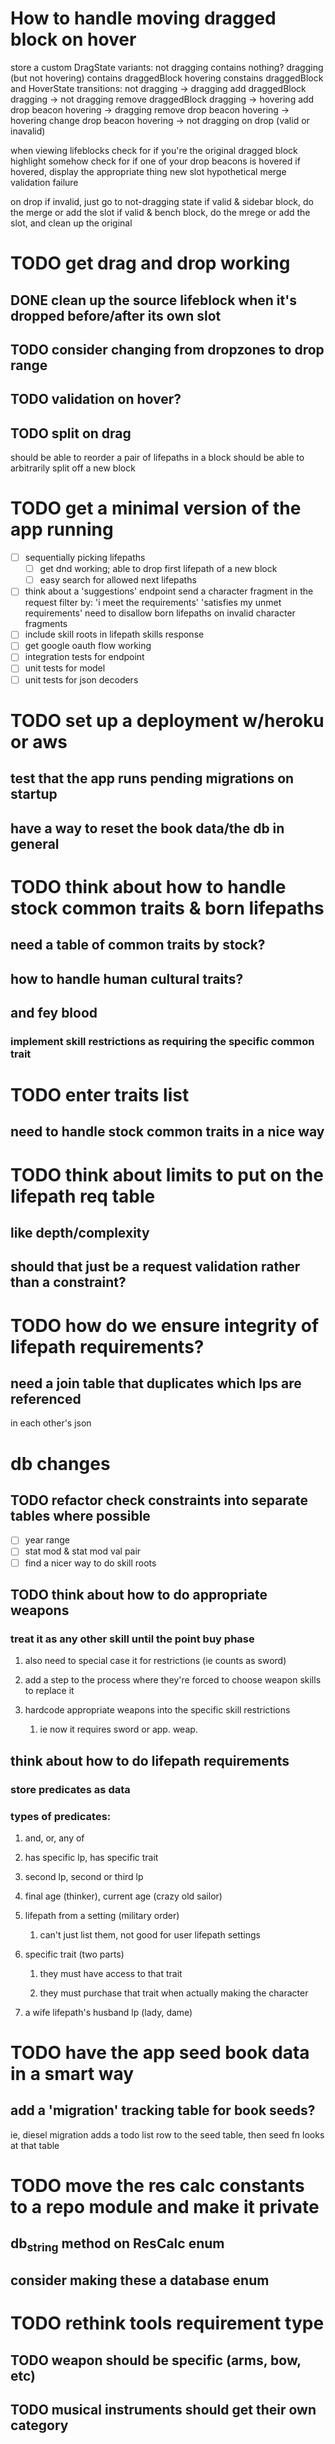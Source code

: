 * How to handle moving dragged block on hover
store a custom DragState
  variants:
    not dragging
      contains nothing?
    dragging (but not hovering)
      contains draggedBlock
    hovering
      constains draggedBlock and HoverState
  transitions:
    not dragging -> dragging
      add draggedBlock
    dragging -> not dragging
      remove draggedBlock
    dragging -> hovering
      add drop beacon
    hovering -> dragging
      remove drop beacon
    hovering -> hovering
      change drop beacon
    hovering -> not dragging
      on drop (valid or inavalid)

when viewing lifeblocks
  check for if you're the original dragged block
    highlight somehow
  check for if one of your drop beacons is hovered
    if hovered, display the appropriate thing
        new slot
        hypothetical merge
        validation failure

on drop
  if invalid, just go to not-dragging state
  if valid & sidebar block, do the merge or add the slot
  if valid & bench block, do the mrege or add the slot, and clean up the original

* TODO get drag and drop working
** DONE clean up the source lifeblock when it's dropped before/after its own slot
** TODO consider changing from dropzones to drop range
** TODO validation on hover?
** TODO split on drag
should be able to reorder a pair of lifepaths in a block
should be able to arbitrarily split off a new block
* TODO get a minimal version of the app running
  - [ ] sequentially picking lifepaths
    - [ ] get dnd working; able to drop first lifepath of a new block
    - [ ] easy search for allowed next lifepaths
  - [ ] think about a 'suggestions' endpoint
        send a character fragment in the request
        filter by:
          'i meet the requirements'
          'satisfies my unmet requirements'
        need to disallow born lifepaths on invalid character fragments
  - [ ] include skill roots in lifepath skills response
  - [ ] get google oauth flow working
  - [ ] integration tests for endpoint
  - [ ] unit tests for model
  - [ ] unit tests for json decoders


* TODO set up a deployment w/heroku or aws
** test that the app runs pending migrations on startup
** have a way to reset the book data/the db in general


* TODO think about how to handle stock common traits & born lifepaths
** need a table of common traits by stock?
** how to handle human cultural traits?
** and fey blood
*** implement skill restrictions as requiring the specific common trait

* TODO enter traits list
** need to handle stock common traits in a nice way

* TODO think about limits to put on the lifepath req table
** like depth/complexity
** should that just be a request validation rather than a constraint?

* TODO how do we ensure integrity of lifepath requirements?
** need a join table that duplicates which lps are referenced
in each other's json

* db changes
** TODO refactor check constraints into separate tables where possible
- [ ] year range
- [ ] stat mod & stat mod val pair
- [ ] find a nicer way to do skill roots
** TODO think about how to do appropriate weapons
*** treat it as any other skill until the point buy phase
**** also need to special case it for restrictions (ie counts as sword)
**** add a step to the process where they're forced to choose weapon skills to replace it
**** hardcode appropriate weapons into the specific skill restrictions
***** ie now it requires sword or app. weap.
** think about how to do lifepath requirements
*** store predicates as data
*** types of predicates:
**** and, or, any of
**** has specific lp, has specific trait
**** second lp, second or third lp
**** final age (thinker), current age (crazy old sailor)
**** lifepath from a setting (military order)
***** can't just list them, not good for user lifepath settings
**** specific trait (two parts)
***** they must have access to that trait
***** they must purchase that trait when actually making the character
**** a wife lifepath's husband lp (lady, dame)

* TODO have the app seed book data in a smart way
** add a 'migration' tracking table for book seeds?
  ie, diesel migration adds a todo list row to the seed table,
  then seed fn looks at that table

* TODO move the res calc constants to a repo module and make it private
** db_string method on ResCalc enum
** consider making these a database enum

* TODO rethink tools requirement type
** TODO weapon should be specific (arms, bow, etc)
** TODO musical instruments should get their own category
** TODO special categories like logistics/estate management
*** better to just have a generic tool description field?
*** might want to have a field to specify item id if/when there is such a thing
*** should leave tool requirement out of db for now?

* TODO are skills unique by name?
** torture changes based on if an orc takes it
*** for now, we're renaming the orc one
** user created stuff might need to be tied to a stock
*** multiple versions of sorcery, for example
*** we could have a user equivalent of a book?
**** this would make things a lot simpler
**** create a book for the user when they make their account
**** use the same schema for them as for the official stuff
**** allow creating multiple books #someday

* TODO how to do elven skill songs
** we could just put them in the skills table
*** will root
*** elves only (allowed by fey blood?)

* validations that need triggers
** leads should only point to settings in the same stock
** lifepath names should be unique within a stock
** list position for skills and traits should be contiguous
** think about changing the schema to fix these
** are triggers slow? fine for this project?
* TODO consider using diesel associations
** could simplify the leads/skill lists/trait lists stuff
** seems like there's some limitations:
   https://github.com/diesel-rs/diesel/issues/89
* TODO think of a better url for the filtered lifepath list endpoint
* TODO advisor to the court
  - [ ] add calculation rule option for general skill points
  - [ ] seeding needs to account for it existing 
        year range is 1-3; 10 res per year, 1 gsp per year
* TODO make the lifepaths repo return and log errors properly
** look into tracing or simple logger crates

* Soon (TM)
** TODO LifeBlock shouldn't get it's own module
** TODO TrackedBeacons should get its own module
** TODO static beacons shouldn't be confusable with draggables
** TODO find a better way to handle same lifepath in different settings
*** the diminishing returns rules care
*** for now, just have the diminishing returns do their own truncation
** TODO closest bounding beacon should go by distance/overlap
the whole point was to not do dropzones
** TODO benchblocks should be just a list of ids
ie normalize the model
** TODO handle the errors from draggable.js in decodeDragEvents
** TODO add on-hover text explaining the ui
** TODO add a util/common module with flipped dict lookup
** TODO use a static site generator and load the book lifepaths at build time
** TODO do all filtering and searching of lifepaths on the client side
